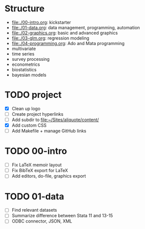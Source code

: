 * Structure

- [[file:./00-intro.org]]: kickstarter
- [[file:./01-data.org]]: data management, programming, automation
- file:./02-graphics.org: basic and advanced graphics
- file:./03-glm.org: regression modeling
- file:./04-programming.org: Ado and Mata programming
- multivariate  
- time series
- survey processing
- econometrics
- biostatistics
- bayesian models 

* TODO project
- [X] Clean up logo
- [ ] Create project hyperlinks
- [ ] Add subdir to [[file:~/Sites/aliquote/content/]] 
- [X] Add custom CSS
- [ ] Add Makefile + manage GitHub links
  
* TODO 00-intro 
- [-] Fix LaTeX memoir layout
- [-] Fix BibTeX export for LaTeX
- [ ] Add editors, do-file, graphics export

* TODO 01-data
- [ ] Find relevant datasets
- [ ] Summarize difference between Stata 11 and 13-15
- [ ] ODBC connector, JSON, XML

